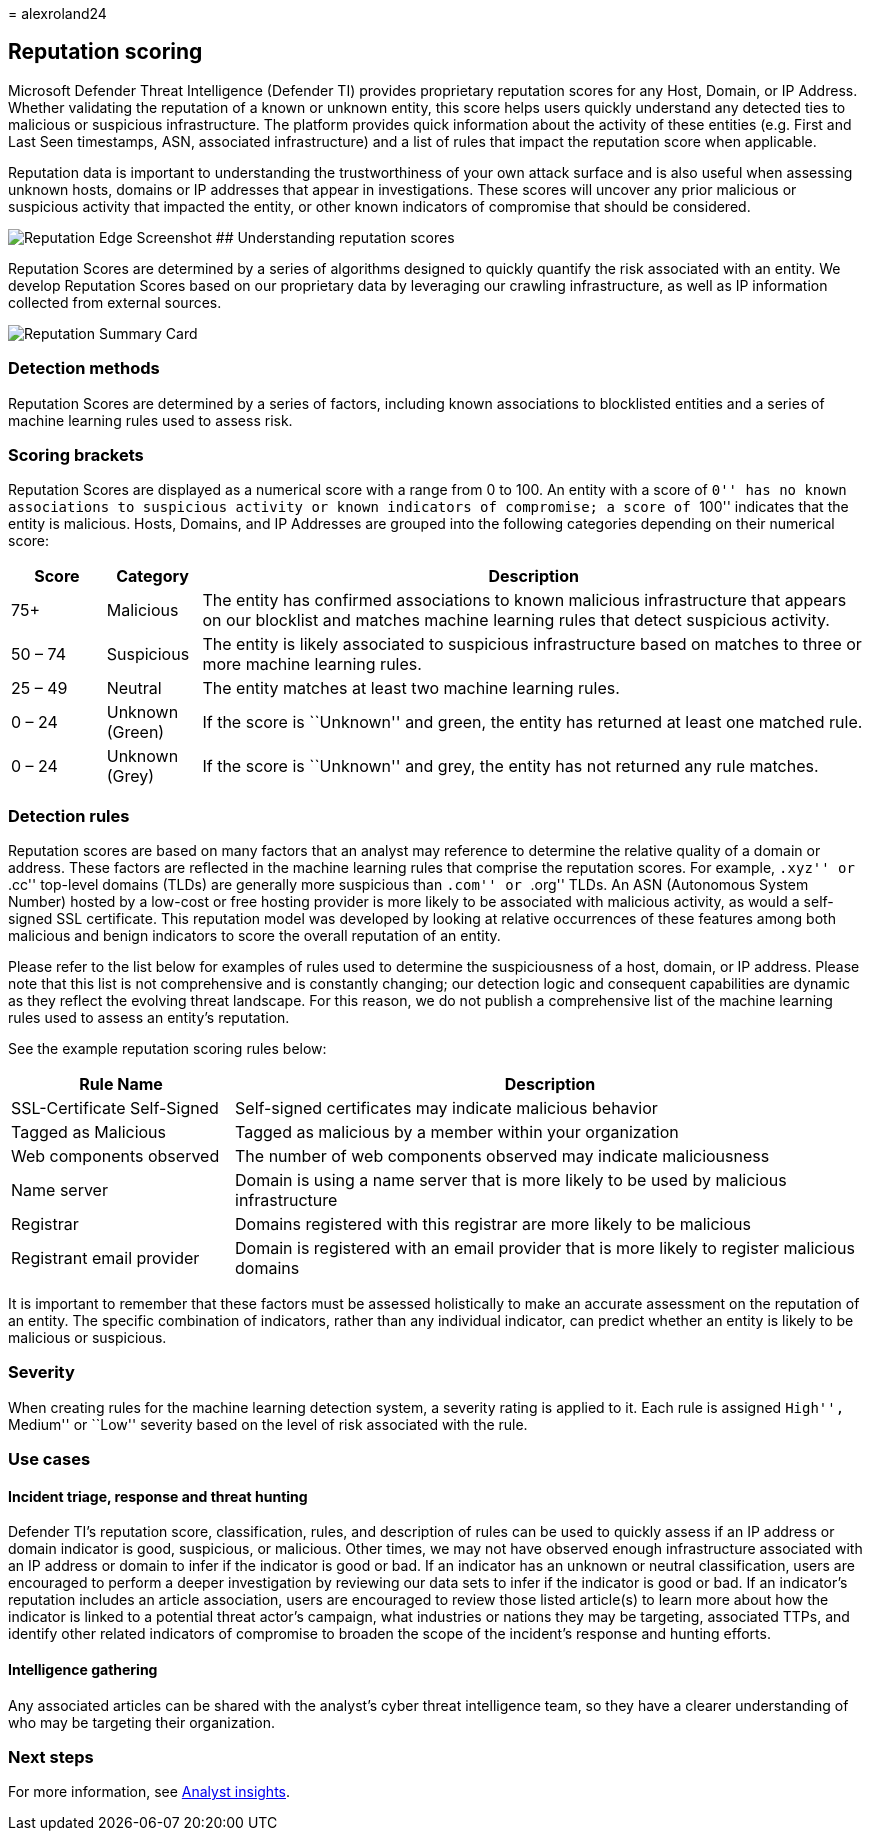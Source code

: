 = 
alexroland24

== Reputation scoring

Microsoft Defender Threat Intelligence (Defender TI) provides
proprietary reputation scores for any Host, Domain, or IP Address.
Whether validating the reputation of a known or unknown entity, this
score helps users quickly understand any detected ties to malicious or
suspicious infrastructure. The platform provides quick information about
the activity of these entities (e.g. First and Last Seen timestamps,
ASN, associated infrastructure) and a list of rules that impact the
reputation score when applicable.

Reputation data is important to understanding the trustworthiness of
your own attack surface and is also useful when assessing unknown hosts,
domains or IP addresses that appear in investigations. These scores will
uncover any prior malicious or suspicious activity that impacted the
entity, or other known indicators of compromise that should be
considered.

image:media/reputationEdgeScreenshot.png[Reputation Edge Screenshot] ##
Understanding reputation scores

Reputation Scores are determined by a series of algorithms designed to
quickly quantify the risk associated with an entity. We develop
Reputation Scores based on our proprietary data by leveraging our
crawling infrastructure, as well as IP information collected from
external sources.

image::media/reputationSummaryCard.png[Reputation Summary Card]

=== Detection methods

Reputation Scores are determined by a series of factors, including known
associations to blocklisted entities and a series of machine learning
rules used to assess risk.

=== Scoring brackets

Reputation Scores are displayed as a numerical score with a range from 0
to 100. An entity with a score of ``0'' has no known associations to
suspicious activity or known indicators of compromise; a score of
``100'' indicates that the entity is malicious. Hosts, Domains, and IP
Addresses are grouped into the following categories depending on their
numerical score:

[width="100%",cols="11%,11%,78%",options="header",]
|===
|Score |Category |Description
|75+ |Malicious |The entity has confirmed associations to known
malicious infrastructure that appears on our blocklist and matches
machine learning rules that detect suspicious activity.

|50 – 74 |Suspicious |The entity is likely associated to suspicious
infrastructure based on matches to three or more machine learning rules.

|25 – 49 |Neutral |The entity matches at least two machine learning
rules.

|0 – 24 |Unknown (Green) |If the score is ``Unknown'' and green, the
entity has returned at least one matched rule.

|0 – 24 |Unknown (Grey) |If the score is ``Unknown'' and grey, the
entity has not returned any rule matches.
|===

=== Detection rules

Reputation scores are based on many factors that an analyst may
reference to determine the relative quality of a domain or address.
These factors are reflected in the machine learning rules that comprise
the reputation scores. For example, ``.xyz'' or ``.cc'' top-level
domains (TLDs) are generally more suspicious than ``.com'' or ``.org''
TLDs. An ASN (Autonomous System Number) hosted by a low-cost or free
hosting provider is more likely to be associated with malicious
activity, as would a self-signed SSL certificate. This reputation model
was developed by looking at relative occurrences of these features among
both malicious and benign indicators to score the overall reputation of
an entity.

Please refer to the list below for examples of rules used to determine
the suspiciousness of a host, domain, or IP address. Please note that
this list is not comprehensive and is constantly changing; our detection
logic and consequent capabilities are dynamic as they reflect the
evolving threat landscape. For this reason, we do not publish a
comprehensive list of the machine learning rules used to assess an
entity’s reputation.

See the example reputation scoring rules below:

[width="100%",cols="26%,74%",options="header",]
|===
|Rule Name |Description
|SSL-Certificate Self-Signed |Self-signed certificates may indicate
malicious behavior

|Tagged as Malicious |Tagged as malicious by a member within your
organization

|Web components observed |The number of web components observed may
indicate maliciousness

|Name server |Domain is using a name server that is more likely to be
used by malicious infrastructure

|Registrar |Domains registered with this registrar are more likely to be
malicious

|Registrant email provider |Domain is registered with an email provider
that is more likely to register malicious domains
|===

It is important to remember that these factors must be assessed
holistically to make an accurate assessment on the reputation of an
entity. The specific combination of indicators, rather than any
individual indicator, can predict whether an entity is likely to be
malicious or suspicious.

=== Severity

When creating rules for the machine learning detection system, a
severity rating is applied to it. Each rule is assigned ``High'',
``Medium'' or ``Low'' severity based on the level of risk associated
with the rule.

=== Use cases

==== Incident triage, response and threat hunting

Defender TI’s reputation score, classification, rules, and description
of rules can be used to quickly assess if an IP address or domain
indicator is good, suspicious, or malicious. Other times, we may not
have observed enough infrastructure associated with an IP address or
domain to infer if the indicator is good or bad. If an indicator has an
unknown or neutral classification, users are encouraged to perform a
deeper investigation by reviewing our data sets to infer if the
indicator is good or bad. If an indicator’s reputation includes an
article association, users are encouraged to review those listed
article(s) to learn more about how the indicator is linked to a
potential threat actor’s campaign, what industries or nations they may
be targeting, associated TTPs, and identify other related indicators of
compromise to broaden the scope of the incident’s response and hunting
efforts.

==== Intelligence gathering

Any associated articles can be shared with the analyst’s cyber threat
intelligence team, so they have a clearer understanding of who may be
targeting their organization.

=== Next steps

For more information, see link:analyst-insights.md[Analyst insights].
